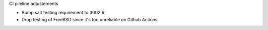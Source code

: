 CI pileline adjustements

* Bump salt testing requirement to 3002.6
* Drop testing of FreeBSD since it's too unreliable on Github Actions
